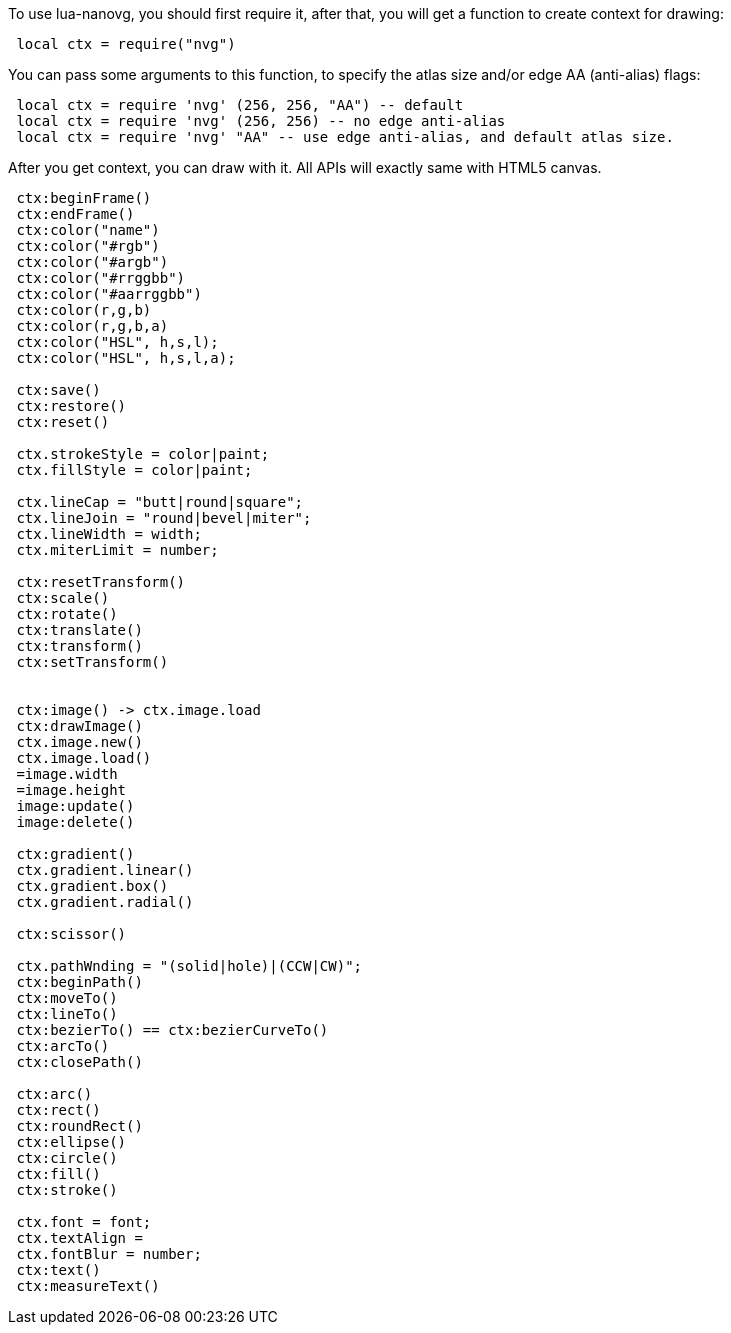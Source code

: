 
To use lua-nanovg, you should first require it, after that, you will
get a function to create context for drawing:

[source,lua,indent=1]
----
local ctx = require("nvg")
----


You can pass some arguments to this function, to specify the atlas
size and/or edge AA (anti-alias) flags:

[source,lua,indent=1]
----
local ctx = require 'nvg' (256, 256, "AA") -- default
local ctx = require 'nvg' (256, 256) -- no edge anti-alias
local ctx = require 'nvg' "AA" -- use edge anti-alias, and default atlas size.
----

After you get context, you can draw with it. All APIs will exactly
same with HTML5 canvas.

[source,lua,indent=1]
----
ctx:beginFrame()
ctx:endFrame()
ctx:color("name")
ctx:color("#rgb")
ctx:color("#argb")
ctx:color("#rrggbb")
ctx:color("#aarrggbb")
ctx:color(r,g,b)
ctx:color(r,g,b,a)
ctx:color("HSL", h,s,l);
ctx:color("HSL", h,s,l,a);

ctx:save()
ctx:restore()
ctx:reset()

ctx.strokeStyle = color|paint;
ctx.fillStyle = color|paint;

ctx.lineCap = "butt|round|square";
ctx.lineJoin = "round|bevel|miter";
ctx.lineWidth = width;
ctx.miterLimit = number;

ctx:resetTransform()
ctx:scale()
ctx:rotate()
ctx:translate()
ctx:transform()
ctx:setTransform()


ctx:image() -> ctx.image.load
ctx:drawImage()
ctx.image.new()
ctx.image.load()
=image.width
=image.height
image:update()
image:delete()

ctx:gradient()
ctx.gradient.linear()
ctx.gradient.box()
ctx.gradient.radial()

ctx:scissor()

ctx.pathWnding = "(solid|hole)|(CCW|CW)";
ctx:beginPath()
ctx:moveTo()
ctx:lineTo()
ctx:bezierTo() == ctx:bezierCurveTo()
ctx:arcTo()
ctx:closePath()

ctx:arc()
ctx:rect()
ctx:roundRect()
ctx:ellipse()
ctx:circle()
ctx:fill()
ctx:stroke()

ctx.font = font;
ctx.textAlign = 
ctx.fontBlur = number;
ctx:text()
ctx:measureText()
----
